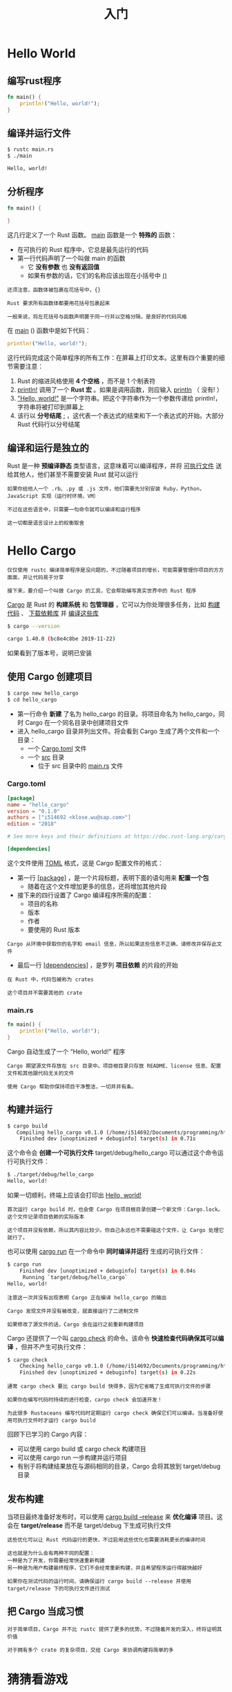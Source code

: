 #+TITLE: 入门
#+HTML_HEAD: <link rel="stylesheet" type="text/css" href="css/main.css" />
#+HTML_LINK_UP: rust.html   
#+HTML_LINK_HOME: rust.html
#+OPTIONS: num:nil timestamp:nil ^:nil

* Hello World 

** 编写rust程序 

#+BEGIN_SRC rust
  fn main() {
      println!("Hello, world!");
  }
#+END_SRC

** 编译并运行文件 
#+BEGIN_SRC sh 
  $ rustc main.rs
  $ ./main

  Hello, world!
#+END_SRC

** 分析程序

#+BEGIN_SRC rust 
  fn main() {

  }
#+END_SRC

这几行定义了一个 Rust 函数。 _main_ 函数是一个 *特殊的* 函数：
+ 在可执行的 Rust 程序中，它总是最先运行的代码
+ 第一行代码声明了一个叫做 main 的函数
  + 它 *没有参数* 也 *没有返回值* 
  + 如果有参数的话，它们的名称应该出现在小括号中 _()_ 

#+BEGIN_EXAMPLE
  还须注意，函数体被包裹在花括号中，{}

  Rust 要求所有函数体都要用花括号包裹起来

  一般来说，将左花括号与函数声明置于同一行并以空格分隔，是良好的代码风格
#+END_EXAMPLE

在 _main_ () 函数中是如下代码：
#+BEGIN_SRC rust
  println!("Hello, world!");
#+END_SRC

这行代码完成这个简单程序的所有工作：在屏幕上打印文本。这里有四个重要的细节需要注意：
1. Rust 的缩进风格使用 *4 个空格* ，而不是 1 个制表符
2. _println!_ 调用了一个 *Rust 宏* 。如果是调用函数，则应输入 _println_ （ 没有! ）
3. _"Hello, world!"_ 是一个字符串。把这个字符串作为一个参数传递给 println!，字符串将被打印到屏幕上
4. 该行以 *分号结尾* _;_ ，这代表一个表达式的结束和下一个表达式的开始。大部分 Rust 代码行以分号结尾

** 编译和运行是独立的
Rust 是一种 *预编译静态* 类型语言，这意味着可以编译程序，并将 _可执行文件_ 送给其他人，他们甚至不需要安装 Rust 就可以运行

#+BEGIN_EXAMPLE
  如果你给他人一个 .rb、.py 或 .js 文件，他们需要先分别安装 Ruby，Python，JavaScript 实现（运行时环境，VM）

  不过在这些语言中，只需要一句命令就可以编译和运行程序

  这一切都是语言设计上的权衡取舍
#+END_EXAMPLE

* Hello Cargo 
#+BEGIN_EXAMPLE
  仅仅使用 rustc 编译简单程序是没问题的，不过随着项目的增长，可能需要管理你项目的方方面面，并让代码易于分享

  接下来，要介绍一个叫做 Cargo 的工具，它会帮助编写真实世界中的 Rust 程序
#+END_EXAMPLE

_Cargo_ 是 Rust 的 *构建系统* 和 *包管理器* ，它可以为你处理很多任务，比如 _构建代码_ 、 _下载依赖库_ 并 _编译这些库_ 

#+BEGIN_SRC sh 
  $ cargo --version

  cargo 1.40.0 (bc8e4c8be 2019-11-22)
#+END_SRC

如果看到了版本号，说明已安装

** 使用 Cargo 创建项目
#+BEGIN_SRC sh 
  $ cargo new hello_cargo
  $ cd hello_cargo
#+END_SRC

+ 第一行命令 *新建* 了名为 hello_cargo 的目录。将项目命名为 hello_cargo，同时 Cargo 在一个同名目录中创建项目文件
+ 进入 hello_cargo 目录并列出文件。将会看到 Cargo 生成了两个文件和一个目录：
  + 一个 _Cargo.toml_ 文件
  + 一个 _src_ 目录
    + 位于 src 目录中的 _main.rs_ 文件


*** Cargo.toml
#+BEGIN_SRC toml 
  [package]
  name = "hello_cargo"
  version = "0.1.0"
  authors = ["i514692 <klose.wu@sap.com>"]
  edition = "2018"

  # See more keys and their definitions at https://doc.rust-lang.org/cargo/reference/manifest.html

  [dependencies]
#+END_SRC

这个文件使用 _TOML_ 格式，这是 Cargo 配置文件的格式：
+ 第一行 _[package]_ ，是一个片段标题，表明下面的语句用来 *配置一个包* 
  + 随着在这个文件增加更多的信息，还将增加其他片段
+ 接下来的四行设置了 Cargo 编译程序所需的配置：
  + 项目的名称
  + 版本
  + 作者
  + 要使用的 Rust 版本
#+BEGIN_EXAMPLE
  Cargo 从环境中获取你的名字和 email 信息，所以如果这些信息不正确，请修改并保存此文件
#+END_EXAMPLE
+ 最后一行 _[dependencies]_ ，是罗列 *项目依赖* 的片段的开始
#+BEGIN_EXAMPLE
  在 Rust 中，代码包被称为 crates

  这个项目并不需要其他的 crate
#+END_EXAMPLE

*** main.rs
#+BEGIN_SRC rust
  fn main() {
      println!("Hello, world!");
  }
#+END_SRC

Cargo 自动生成了一个 “Hello, world!” 程序

#+BEGIN_EXAMPLE
  Cargo 期望源文件存放在 src 目录中。项目根目录只存放 README、license 信息、配置文件和其他跟代码无关的文件

  使用 Cargo 帮助你保持项目干净整洁，一切井井有条。
#+END_EXAMPLE

** 构建并运行
#+BEGIN_SRC sh 
  $ cargo build
     Compiling hello_cargo v0.1.0 (/home/i514692/Documents/programming/html/klose911.github.io/src/rust/src/hello_cargo)
      Finished dev [unoptimized + debuginfo] target(s) in 0.71s
#+END_SRC

这个命令会 *创建一个可执行文件* target/debug/hello_cargo 可以通过这个命令运行可执行文件：

#+BEGIN_SRC sh 
  $ ./target/debug/hello_cargo
  Hello, world!
#+END_SRC

如果一切顺利，终端上应该会打印出 _Hello, world!_ 

#+BEGIN_EXAMPLE
  首次运行 cargo build 时，也会使 Cargo 在项目根目录创建一个新文件：Cargo.lock。这个文件记录项目依赖的实际版本

  这个项目并没有依赖，所以其内容比较少。你自己永远也不需要碰这个文件，让 Cargo 处理它就行了。
#+END_EXAMPLE

也可以使用 _cargo run_ 在一个命令中 *同时编译并运行* 生成的可执行文件：
#+BEGIN_SRC sh 
  $ cargo run
      Finished dev [unoptimized + debuginfo] target(s) in 0.04s
       Running `target/debug/hello_cargo`
  Hello, world!
#+END_SRC

#+BEGIN_EXAMPLE
  注意这一次并没有出现表明 Cargo 正在编译 hello_cargo 的输出

  Cargo 发现文件并没有被改变，就直接运行了二进制文件

  如果修改了源文件的话，Cargo 会在运行之前重新构建项目
#+END_EXAMPLE

Cargo 还提供了一个叫 _cargo check_ 的命令。该命令 *快速检查代码确保其可以编译* ，但并不产生可执行文件：

#+BEGIN_SRC sh 
  $ cargo check
      Checking hello_cargo v0.1.0 (/home/i514692/Documents/programming/html/klose911.github.io/src/rust/src/hello_cargo)
      Finished dev [unoptimized + debuginfo] target(s) in 0.22s
#+END_SRC

#+BEGIN_EXAMPLE
  通常 cargo check 要比 cargo build 快得多，因为它省略了生成可执行文件的步骤

  如果你在编写代码时持续的进行检查，cargo check 会加速开发！

  为此很多 Rustaceans 编写代码时定期运行 cargo check 确保它们可以编译。当准备好使用可执行文件时才运行 cargo build
#+END_EXAMPLE

回顾下已学习的 Cargo 内容：
+ 可以使用 cargo build 或 cargo check 构建项目
+ 可以使用 cargo run 一步构建并运行项目
+ 有别于将构建结果放在与源码相同的目录，Cargo 会将其放到 target/debug 目录

** 发布构建
当项目最终准备好发布时，可以使用 _cargo build --release_ 来 *优化编译* 项目。这会在 *target/release* 而不是 target/debug 下生成可执行文件

#+BEGIN_EXAMPLE
  这些优化可以让 Rust 代码运行的更快，不过启用这些优化也需要消耗更长的编译时间

  这也就是为什么会有两种不同的配置：
  一种是为了开发，你需要经常快速重新构建
  另一种是为用户构建最终程序，它们不会经常重新构建，并且希望程序运行得越快越好

  如果你在测试代码的运行时间，请确保运行 cargo build --release 并使用 target/release 下的可执行文件进行测试
#+END_EXAMPLE

** 把 Cargo 当成习惯
#+BEGIN_EXAMPLE
  对于简单项目，Cargo 并不比 rustc 提供了更多的优势，不过随着开发的深入，终将证明其价值

  对于拥有多个 crate 的复杂项目，交给 Cargo 来协调构建将简单的多
#+END_EXAMPLE

* 猜猜看游戏
** 创建一个新项目
#+BEGIN_SRC sh 
  $ cargo new guessing_game
  $ cd guessing_game
#+END_SRC

** 处理一次猜测
#+BEGIN_EXAMPLE
  猜猜看程序的第一部分请求和处理用户输入，并检查输入是否符合预期的格式
#+END_EXAMPLE
首先，允许玩家输入猜测。在 src/main.rs 中输入的代码：

#+BEGIN_SRC rust
  use std::io;

  fn main() {
      println!("Guess the number!");

      println!("Please input your guess.");

      let mut guess = String::new();

      io::stdin().read_line(&mut guess)
	  .expect("Failed to read line");

      println!("You guessed: {}", guess);
  }
#+END_SRC

*** 导入包 
为了获取用户输入并打印结果作为输出，需要将 *io* （ _输入/输出_ ）库引入当前作用域。io 库来自于 *标准库* （也被称为 _std_ ） 

#+BEGIN_SRC rust
  use std::io;
#+END_SRC

默认情况下，Rust 将 _prelude_ 模块中少量的类型引入到每个程序的作用域中。如果需要的类型不在 prelude 中，你必须使用 *use* 语句显式地将其引入作用域

#+BEGIN_EXAMPLE
  std::io 库提供很多有用的功能，包括接收用户输入的功能
#+END_EXAMPLE

*** 定义变量
创建一个储存用户输入的地方：

#+BEGIN_SRC rust
  let mut guess = String::new();
#+END_SRC

这是一个 _let_ 语句，用来 *创建变量* 。这里是另外一个例子：

#+BEGIN_SRC rust
  let foo = 5; // 不可变的
#+END_SRC

在 Rust 中，变量 *默认是不可变* 的，程序里的 *mut* 用来定义 *可变的* 变量

#+BEGIN_EXAMPLE
  注意：// 语法开始一个注释，持续到行尾。Rust 忽略注释中的所有内容
#+END_EXAMPLE
 
*** new函数
现在已经知道了 _let mut guess_ 会引入一个叫做 _guess_ 的可变变量。等号(=) 的右边是 guess 所绑定的值，它是 _String::new_ 的结果，这个函数会返回一个 String 的新实例

#+BEGIN_EXAMPLE
  String 是一个标准库提供的字符串类型，它是 UTF-8 编码的可增长文本块
#+END_EXAMPLE

_::new_ 那一行的 *::*  语法表明 _new_ 是 _String_ 类型的一个 *关联函数* ，关联函数是针对类型实现的
#+BEGIN_EXAMPLE
  一些语言中把它称为 静态方法

  在这个例子中 new 函数是 String，而不是 String 的某个特定实例

  new 函数创建了一个新的空字符串，很多类型上有 new 函数，因为它是创建类型实例的惯用函数名
#+END_EXAMPLE

*** 引用
在程序的第一行使用 _use std::io_ ; 从标准库中引入了输入/输出功能。现在调用 io 的关联函数 _stdin_ ：

#+BEGIN_SRC rust 
  io::stdin().read_line(&mut guess)
      .expect("Failed to read line");
#+END_SRC

_stdin_ 函数返回一个 _std::io::Stdin_ 的实例，这代表 *终端标准输入句柄的类型* 

#+BEGIN_EXAMPLE
  如果程序的开头没有 use std::io 这一行，可以把函数调用写成 std::io::stdin
#+END_EXAMPLE

_.read_line(&mut guess)_ : 调用 _read_line_ 方法从 _标准输入句柄_ *获取* _用户输入_ ，向 read_line() 传递了一个 _参数_ *&mut guess* 
+ 无论用户在标准输入中键入什么内容，都将其存入一个字符串中，因此它需要字符串作为参数
+ 这个字符串参数应该是 *可变的* ，以便 read_line 将用户输入附加上去

#+BEGIN_EXAMPLE
  引用是一个复杂的特性，Rust 的一个主要优势就是安全而简单的操纵引用

  当然完成当前程序并不需要了解如此多细节
#+END_EXAMPLE

_&_ 表示这个参数是一个 *引用* ，它允许 *多处代码访问同一处数据* ，而 *无需在内存中多次拷贝* 
+ 它像变量一样，*默认是不可变的* 
+ 所以要写成 *&mut guess* 来使其可变，而不是 &guess

*** 使用 Result 类型来处理潜在的错误 
read_line 将用户输入附加到传递给它的字符串中，不过它也 *返回一个值* ：在这个例子中是 _io::Result_ 

#+BEGIN_EXAMPLE
  Rust 标准库中有很多叫做 Result 的类型

  一个 Result 泛型以及对应子模块的特定版本，比如 io::Result
#+END_EXAMPLE

Result 类型是 *枚举* ，通常也写作 _enums_ 。枚举类型 *持有固定集合的值* ，这些值被称为枚举的 _成员_ 。Result 的成员是 _Ok_ 和 _Err_ 
+ Ok 成员表示操作成功，内部包含成功时产生的值
+ Err 成员则意味着操作失败，并且包含失败的前因后果

#+BEGIN_EXAMPLE
  这些 Result 类型的作用是编码错误处理信息
#+END_EXAMPLE

Result 类型的值，像其他类型一样，拥有定义于其上的方法。 _io::Result_  的实例拥有 _expect_  方法：
+ 如果 io::Result 实例的值是 Err，expect 会导致 *程序崩溃* ，并 *显示当做参数传递给 expect 的信息* 
  + 如果 read_line 方法返回 Err，则可能是来源于 _底层操作系统错误的结果_ 
+ 如果 io::Result 实例的值是 Ok，expect 会 *获取 Ok 中的值* 并 *原样返回* 
  + 这里这个值是 _用户输入到标准输入中的字节数_ 

#+BEGIN_EXAMPLE
  如果不调用 expect，程序也能编译，不过会出现一个警告：


  $ cargo build
     Compiling guessing_game v0.1.0 (file:///projects/guessing_game)
  warning: unused `std::result::Result` which must be used
    --> src/main.rs:10:5
     |
  10 |     io::stdin().read_line(&mut guess);
     |     ^^^^^^^^^^^^^^^^^^^^^^^^^^^^^^^^^^
     |
     = note: #[warn(unused_must_use)] on by default

  Rust 警告没有使用 read_line 的返回值 Result，说明有一个可能的错误没有处理

  消除警告的正确做法是实际编写错误处理代码，不过由于就是希望程序在出现问题时立即崩溃，所以直接使用 expect。
#+END_EXAMPLE

*** 使用 println! 占位符打印值

#+BEGIN_SRC rust
  println!("You guessed: {}", guess);
#+END_SRC

这行代码打印存储用户输入的字符串。第一个参数是 *格式化字符串* ：
+ 里面的 _{}_ 是 *预留在特定位置的占位符*
+ 使用 {} 也可以打印多个值：第一对 {} 使用格式化字符串之后的第一个值，第二对则使用第二个值，依此类推

调用一次 println! 打印多个值看起来像这样：

#+BEGIN_SRC rust
  #![allow(unused_variables)]
  fn main() {
  let x = 5;
  let y = 10;

  println!("x = {} and y = {}", x, y);
  }
#+END_SRC

这行代码会打印出 x = 5 and y = 10

*** 测试第一部分代码
使用 cargo run 运行：

#+BEGIN_SRC sh 
  $ cargo run
     Compiling guessing_game v0.1.0 (/home/i514692/Documents/programming/html/klose911.github.io/src/rust/src/guessing_game)
      Finished dev [unoptimized + debuginfo] target(s) in 0.76s
       Running `target/debug/guessing_game`
  Guess the number!
  Please input your guess.
  8
  You guessed: 8
#+END_SRC

** 生成一个数字
[[file:concept.org][Next: 概念]]

[[file://rust.org][Home: 目录]]
